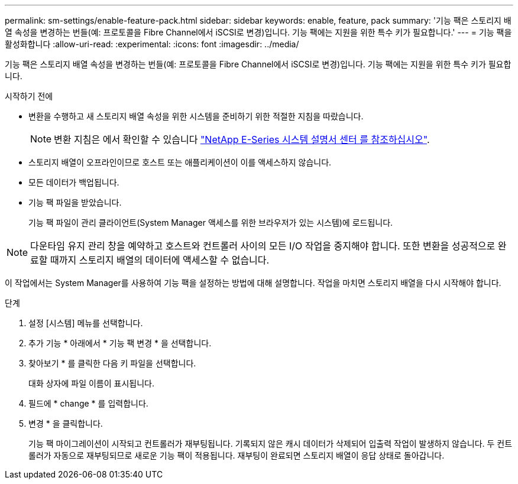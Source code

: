 ---
permalink: sm-settings/enable-feature-pack.html 
sidebar: sidebar 
keywords: enable, feature, pack 
summary: '기능 팩은 스토리지 배열 속성을 변경하는 번들(예: 프로토콜을 Fibre Channel에서 iSCSI로 변경)입니다. 기능 팩에는 지원을 위한 특수 키가 필요합니다.' 
---
= 기능 팩을 활성화합니다
:allow-uri-read: 
:experimental: 
:icons: font
:imagesdir: ../media/


[role="lead"]
기능 팩은 스토리지 배열 속성을 변경하는 번들(예: 프로토콜을 Fibre Channel에서 iSCSI로 변경)입니다. 기능 팩에는 지원을 위한 특수 키가 필요합니다.

.시작하기 전에
* 변환을 수행하고 새 스토리지 배열 속성을 위한 시스템을 준비하기 위한 적절한 지침을 따랐습니다.
+
[NOTE]
====
변환 지침은 에서 확인할 수 있습니다 http://mysupport.netapp.com/info/web/ECMP1658252.html["NetApp E-Series 시스템 설명서 센터 를 참조하십시오"^].

====
* 스토리지 배열이 오프라인이므로 호스트 또는 애플리케이션이 이를 액세스하지 않습니다.
* 모든 데이터가 백업됩니다.
* 기능 팩 파일을 받았습니다.
+
기능 팩 파일이 관리 클라이언트(System Manager 액세스를 위한 브라우저가 있는 시스템)에 로드됩니다.



[NOTE]
====
다운타임 유지 관리 창을 예약하고 호스트와 컨트롤러 사이의 모든 I/O 작업을 중지해야 합니다. 또한 변환을 성공적으로 완료할 때까지 스토리지 배열의 데이터에 액세스할 수 없습니다.

====
이 작업에서는 System Manager를 사용하여 기능 팩을 설정하는 방법에 대해 설명합니다. 작업을 마치면 스토리지 배열을 다시 시작해야 합니다.

.단계
. 설정 [시스템] 메뉴를 선택합니다.
. 추가 기능 * 아래에서 * 기능 팩 변경 * 을 선택합니다.
. 찾아보기 * 를 클릭한 다음 키 파일을 선택합니다.
+
대화 상자에 파일 이름이 표시됩니다.

. 필드에 * change * 를 입력합니다.
. 변경 * 을 클릭합니다.
+
기능 팩 마이그레이션이 시작되고 컨트롤러가 재부팅됩니다. 기록되지 않은 캐시 데이터가 삭제되어 입출력 작업이 발생하지 않습니다. 두 컨트롤러가 자동으로 재부팅되므로 새로운 기능 팩이 적용됩니다. 재부팅이 완료되면 스토리지 배열이 응답 상태로 돌아갑니다.



